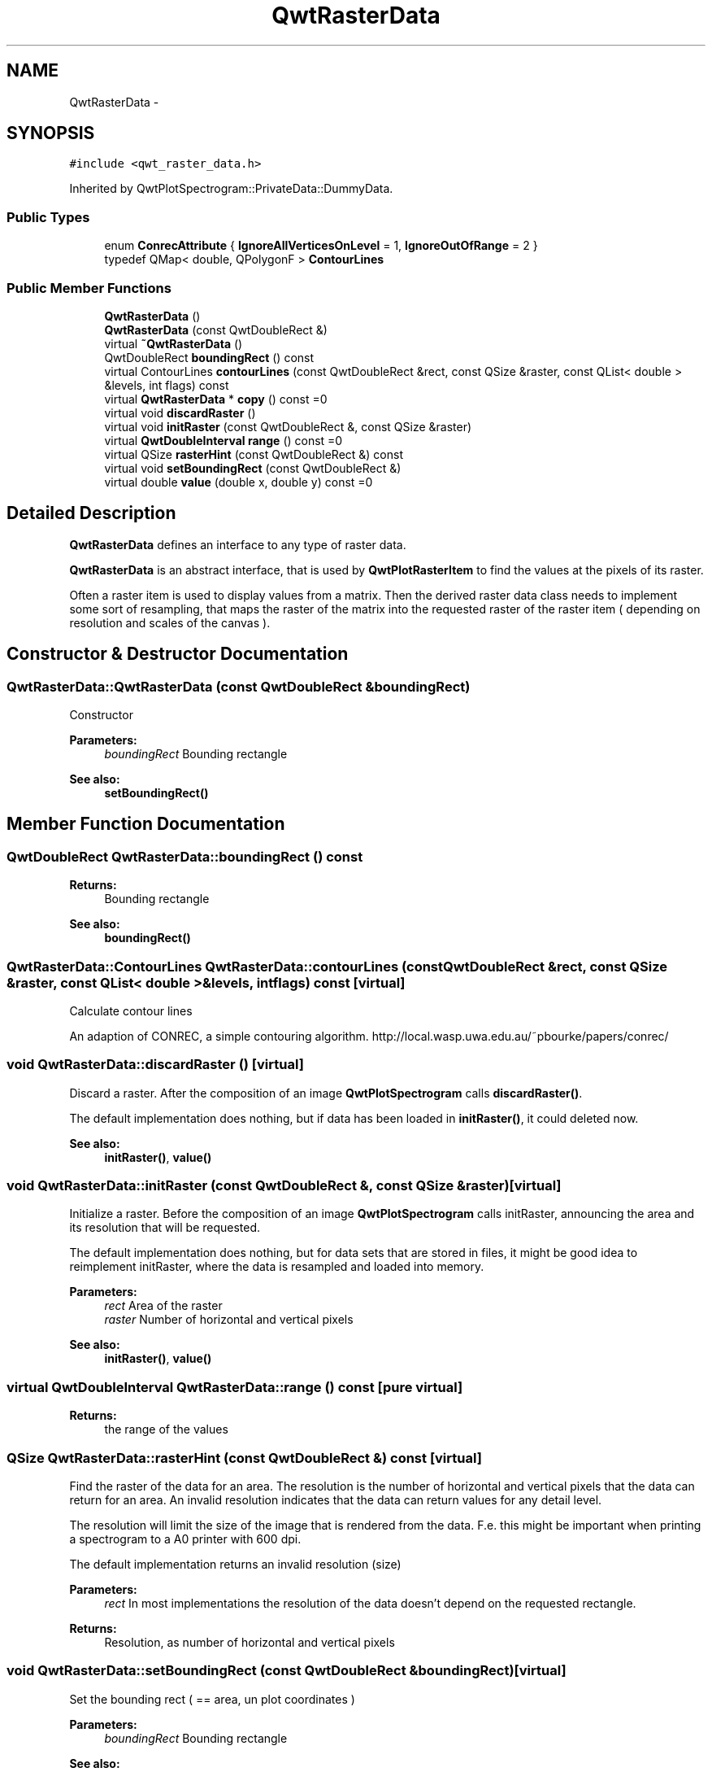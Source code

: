 .TH "QwtRasterData" 3 "Tue Nov 20 2012" "Version 5.2.3" "Qwt User's Guide" \" -*- nroff -*-
.ad l
.nh
.SH NAME
QwtRasterData \- 
.SH SYNOPSIS
.br
.PP
.PP
\fC#include <qwt_raster_data\&.h>\fP
.PP
Inherited by QwtPlotSpectrogram::PrivateData::DummyData\&.
.SS "Public Types"

.in +1c
.ti -1c
.RI "enum \fBConrecAttribute\fP { \fBIgnoreAllVerticesOnLevel\fP =  1, \fBIgnoreOutOfRange\fP =  2 }"
.br
.ti -1c
.RI "typedef QMap< double, QPolygonF > \fBContourLines\fP"
.br
.in -1c
.SS "Public Member Functions"

.in +1c
.ti -1c
.RI "\fBQwtRasterData\fP ()"
.br
.ti -1c
.RI "\fBQwtRasterData\fP (const QwtDoubleRect &)"
.br
.ti -1c
.RI "virtual \fB~QwtRasterData\fP ()"
.br
.ti -1c
.RI "QwtDoubleRect \fBboundingRect\fP () const "
.br
.ti -1c
.RI "virtual ContourLines \fBcontourLines\fP (const QwtDoubleRect &rect, const QSize &raster, const QList< double > &levels, int flags) const "
.br
.ti -1c
.RI "virtual \fBQwtRasterData\fP * \fBcopy\fP () const =0"
.br
.ti -1c
.RI "virtual void \fBdiscardRaster\fP ()"
.br
.ti -1c
.RI "virtual void \fBinitRaster\fP (const QwtDoubleRect &, const QSize &raster)"
.br
.ti -1c
.RI "virtual \fBQwtDoubleInterval\fP \fBrange\fP () const =0"
.br
.ti -1c
.RI "virtual QSize \fBrasterHint\fP (const QwtDoubleRect &) const "
.br
.ti -1c
.RI "virtual void \fBsetBoundingRect\fP (const QwtDoubleRect &)"
.br
.ti -1c
.RI "virtual double \fBvalue\fP (double x, double y) const =0"
.br
.in -1c
.SH "Detailed Description"
.PP 
\fBQwtRasterData\fP defines an interface to any type of raster data\&. 

\fBQwtRasterData\fP is an abstract interface, that is used by \fBQwtPlotRasterItem\fP to find the values at the pixels of its raster\&.
.PP
Often a raster item is used to display values from a matrix\&. Then the derived raster data class needs to implement some sort of resampling, that maps the raster of the matrix into the requested raster of the raster item ( depending on resolution and scales of the canvas )\&. 
.SH "Constructor & Destructor Documentation"
.PP 
.SS "QwtRasterData::QwtRasterData (const QwtDoubleRect &boundingRect)"
Constructor
.PP
\fBParameters:\fP
.RS 4
\fIboundingRect\fP Bounding rectangle 
.RE
.PP
\fBSee also:\fP
.RS 4
\fBsetBoundingRect()\fP 
.RE
.PP

.SH "Member Function Documentation"
.PP 
.SS "QwtDoubleRect QwtRasterData::boundingRect () const"
\fBReturns:\fP
.RS 4
Bounding rectangle 
.RE
.PP
\fBSee also:\fP
.RS 4
\fBboundingRect()\fP 
.RE
.PP

.SS "QwtRasterData::ContourLines QwtRasterData::contourLines (const QwtDoubleRect &rect, const QSize &raster, const QList< double > &levels, intflags) const\fC [virtual]\fP"
Calculate contour lines
.PP
An adaption of CONREC, a simple contouring algorithm\&. http://local.wasp.uwa.edu.au/~pbourke/papers/conrec/ 
.SS "void QwtRasterData::discardRaster ()\fC [virtual]\fP"

.PP
Discard a raster\&. After the composition of an image \fBQwtPlotSpectrogram\fP calls \fBdiscardRaster()\fP\&.
.PP
The default implementation does nothing, but if data has been loaded in \fBinitRaster()\fP, it could deleted now\&.
.PP
\fBSee also:\fP
.RS 4
\fBinitRaster()\fP, \fBvalue()\fP 
.RE
.PP

.SS "void QwtRasterData::initRaster (const QwtDoubleRect &, const QSize &raster)\fC [virtual]\fP"

.PP
Initialize a raster\&. Before the composition of an image \fBQwtPlotSpectrogram\fP calls initRaster, announcing the area and its resolution that will be requested\&.
.PP
The default implementation does nothing, but for data sets that are stored in files, it might be good idea to reimplement initRaster, where the data is resampled and loaded into memory\&.
.PP
\fBParameters:\fP
.RS 4
\fIrect\fP Area of the raster 
.br
\fIraster\fP Number of horizontal and vertical pixels
.RE
.PP
\fBSee also:\fP
.RS 4
\fBinitRaster()\fP, \fBvalue()\fP 
.RE
.PP

.SS "virtual \fBQwtDoubleInterval\fP QwtRasterData::range () const\fC [pure virtual]\fP"
\fBReturns:\fP
.RS 4
the range of the values 
.RE
.PP

.SS "QSize QwtRasterData::rasterHint (const QwtDoubleRect &) const\fC [virtual]\fP"

.PP
Find the raster of the data for an area\&. The resolution is the number of horizontal and vertical pixels that the data can return for an area\&. An invalid resolution indicates that the data can return values for any detail level\&.
.PP
The resolution will limit the size of the image that is rendered from the data\&. F\&.e\&. this might be important when printing a spectrogram to a A0 printer with 600 dpi\&.
.PP
The default implementation returns an invalid resolution (size)
.PP
\fBParameters:\fP
.RS 4
\fIrect\fP In most implementations the resolution of the data doesn't depend on the requested rectangle\&.
.RE
.PP
\fBReturns:\fP
.RS 4
Resolution, as number of horizontal and vertical pixels 
.RE
.PP

.SS "void QwtRasterData::setBoundingRect (const QwtDoubleRect &boundingRect)\fC [virtual]\fP"
Set the bounding rect ( == area, un plot coordinates )
.PP
\fBParameters:\fP
.RS 4
\fIboundingRect\fP Bounding rectangle 
.RE
.PP
\fBSee also:\fP
.RS 4
\fBboundingRect()\fP 
.RE
.PP

.SS "virtual double QwtRasterData::value (doublex, doubley) const\fC [pure virtual]\fP"
\fBReturns:\fP
.RS 4
the value at a raster position 
.RE
.PP
\fBParameters:\fP
.RS 4
\fIx\fP X value in plot coordinates 
.br
\fIy\fP Y value in plot coordinates 
.RE
.PP


.SH "Author"
.PP 
Generated automatically by Doxygen for Qwt User's Guide from the source code\&.
